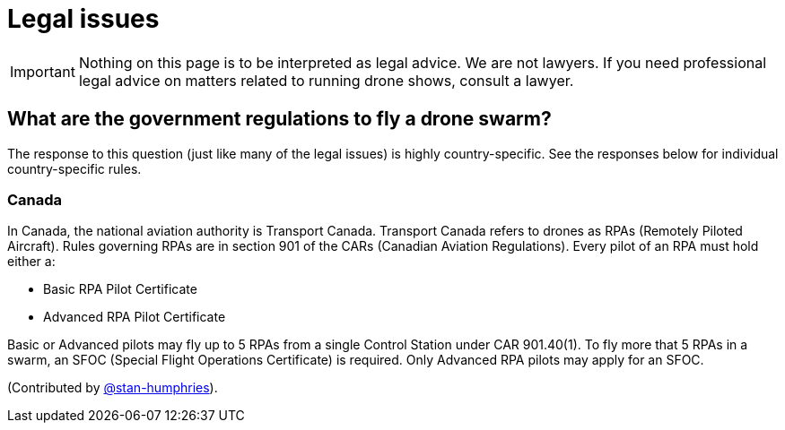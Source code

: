 = Legal issues

IMPORTANT: Nothing on this page is to be interpreted as legal advice.
We are not lawyers.
If you need professional legal advice on matters related to running drone shows, consult a lawyer.

== What are the government regulations to fly a drone swarm?

The response to this question (just like many of the legal issues) is highly country-specific.
See the responses below for individual country-specific rules.

=== Canada

In Canada, the national aviation authority is Transport Canada.
Transport Canada refers to drones as RPAs (Remotely Piloted Aircraft).
Rules governing RPAs are in section 901 of the CARs (Canadian Aviation Regulations).
Every pilot of an RPA must hold either a:

* Basic RPA Pilot Certificate
* Advanced RPA Pilot Certificate

Basic or Advanced pilots may fly up to 5 RPAs from a single Control Station under CAR 901.40(1).
To fly more that 5 RPAs in a swarm, an SFOC (Special Flight Operations Certificate) is required.
Only Advanced RPA pilots may apply for an SFOC.

(Contributed by https://github.com/stan-humphries[@stan-humphries]).
